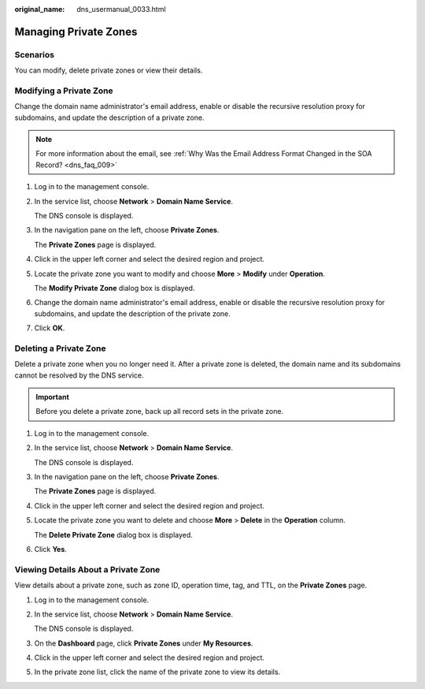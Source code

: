 :original_name: dns_usermanual_0033.html

.. _dns_usermanual_0033:

Managing Private Zones
======================

.. _dns_usermanual_0033__section125317016203:

Scenarios
---------

You can modify, delete private zones or view their details.

.. _dns_usermanual_0033__section10328742215619:

Modifying a Private Zone
------------------------

Change the domain name administrator's email address, enable or disable the recursive resolution proxy for subdomains, and update the description of a private zone.

.. note::

   For more information about the email, see :ref:`Why Was the Email Address Format Changed in the SOA Record? <dns_faq_009>`

#. Log in to the management console.

#. In the service list, choose **Network** > **Domain Name Service**.

   The DNS console is displayed.

#. In the navigation pane on the left, choose **Private Zones**.

   The **Private Zones** page is displayed.

#. Click |image1| in the upper left corner and select the desired region and project.

#. Locate the private zone you want to modify and choose **More** > **Modify** under **Operation**.

   The **Modify Private Zone** dialog box is displayed.

#. Change the domain name administrator's email address, enable or disable the recursive resolution proxy for subdomains, and update the description of the private zone.

#. Click **OK**.

.. _dns_usermanual_0033__section5576188803045:

Deleting a Private Zone
-----------------------

Delete a private zone when you no longer need it. After a private zone is deleted, the domain name and its subdomains cannot be resolved by the DNS service.

.. important::

   Before you delete a private zone, back up all record sets in the private zone.

#. Log in to the management console.

#. In the service list, choose **Network** > **Domain Name Service**.

   The DNS console is displayed.

#. In the navigation pane on the left, choose **Private Zones**.

   The **Private Zones** page is displayed.

#. Click |image2| in the upper left corner and select the desired region and project.

#. Locate the private zone you want to delete and choose **More** > **Delete** in the **Operation** column.

   The **Delete Private Zone** dialog box is displayed.

#. Click **Yes**.

Viewing Details About a Private Zone
------------------------------------

View details about a private zone, such as zone ID, operation time, tag, and TTL, on the **Private Zones** page.

#. Log in to the management console.

#. In the service list, choose **Network** > **Domain Name Service**.

   The DNS console is displayed.

#. On the **Dashboard** page, click **Private Zones** under **My Resources**.

#. Click |image3| in the upper left corner and select the desired region and project.

#. In the private zone list, click the name of the private zone to view its details.

.. |image1| image:: /_static/images/en-us_image_0000001906973766.png
.. |image2| image:: /_static/images/en-us_image_0000001906973766.png
.. |image3| image:: /_static/images/en-us_image_0000001906973766.png
